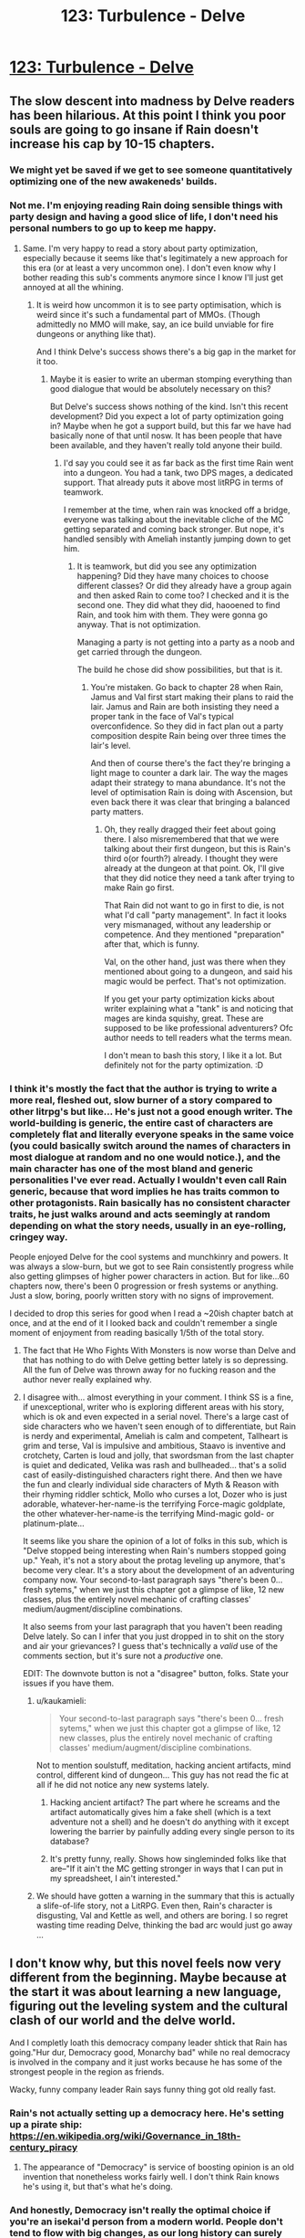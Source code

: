 #+TITLE: 123: Turbulence - Delve

* [[https://www.royalroad.com/fiction/25225/delve/chapter/592297/123-turbulence][123: Turbulence - Delve]]
:PROPERTIES:
:Author: reddituser52
:Score: 56
:DateUnix: 1606629659.0
:DateShort: 2020-Nov-29
:END:

** The slow descent into madness by Delve readers has been hilarious. At this point I think you poor souls are going to go insane if Rain doesn't increase his cap by 10-15 chapters.
:PROPERTIES:
:Author: Kaiern9
:Score: 54
:DateUnix: 1606669408.0
:DateShort: 2020-Nov-29
:END:

*** We might yet be saved if we get to see someone quantitatively optimizing one of the new awakeneds' builds.
:PROPERTIES:
:Score: 13
:DateUnix: 1606671027.0
:DateShort: 2020-Nov-29
:END:


*** Not me. I'm enjoying reading Rain doing sensible things with party design and having a good slice of life, I don't need his personal numbers to go up to keep me happy.
:PROPERTIES:
:Author: TheColourOfHeartache
:Score: 24
:DateUnix: 1606672117.0
:DateShort: 2020-Nov-29
:END:

**** Same. I'm very happy to read a story about party optimization, especially because it seems like that's legitimately a new approach for this era (or at least a very uncommon one). I don't even know why I bother reading this sub's comments anymore since I know I'll just get annoyed at all the whining.
:PROPERTIES:
:Author: LazarusRises
:Score: 6
:DateUnix: 1606828391.0
:DateShort: 2020-Dec-01
:END:

***** It is weird how uncommon it is to see party optimisation, which is weird since it's such a fundamental part of MMOs. (Though admittedly no MMO will make, say, an ice build unviable for fire dungeons or anything like that).

And I think Delve's success shows there's a big gap in the market for it too.
:PROPERTIES:
:Author: TheColourOfHeartache
:Score: 4
:DateUnix: 1606833222.0
:DateShort: 2020-Dec-01
:END:

****** Maybe it is easier to write an uberman stomping everything than good dialogue that would be absolutely necessary on this?

But Delve's success shows nothing of the kind. Isn't this recent development? Did you expect a lot of party optimization going in? Maybe when he got a support build, but this far we have had basically none of that until nosw. It has been people that have been available, and they haven't really told anyone their build.
:PROPERTIES:
:Author: kaukamieli
:Score: 6
:DateUnix: 1606833542.0
:DateShort: 2020-Dec-01
:END:

******* I'd say you could see it as far back as the first time Rain went into a dungeon. You had a tank, two DPS mages, a dedicated support. That already puts it above most litRPG in terms of teamwork.

I remember at the time, when rain was knocked off a bridge, everyone was talking about the inevitable cliche of the MC getting separated and coming back stronger. But nope, it's handled sensibly with Ameliah instantly jumping down to get him.
:PROPERTIES:
:Author: TheColourOfHeartache
:Score: 2
:DateUnix: 1606834738.0
:DateShort: 2020-Dec-01
:END:

******** It is teamwork, but did you see any optimization happening? Did they have many choices to choose different classes? Or did they already have a group again and then asked Rain to come too? I checked and it is the second one. They did what they did, haooened to find Rain, and took him with them. They were gonna go anyway. That is not optimization.

Managing a party is not getting into a party as a noob and get carried through the dungeon.

The build he chose did show possibilities, but that is it.
:PROPERTIES:
:Author: kaukamieli
:Score: 6
:DateUnix: 1606836349.0
:DateShort: 2020-Dec-01
:END:

********* You're mistaken. Go back to chapter 28 when Rain, Jamus and Val first start making their plans to raid the lair. Jamus and Rain are both insisting they need a proper tank in the face of Val's typical overconfidence. So they did in fact plan out a party composition despite Rain being over three times the lair's level.

And then of course there's the fact they're bringing a light mage to counter a dark lair. The way the mages adapt their strategy to mana abundance. It's not the level of optimisation Rain is doing with Ascension, but even back there it was clear that bringing a balanced party matters.
:PROPERTIES:
:Author: TheColourOfHeartache
:Score: 3
:DateUnix: 1606841007.0
:DateShort: 2020-Dec-01
:END:

********** Oh, they really dragged their feet about going there. I also misremembered that that we were talking about their first dungeon, but this is Rain's third o(or fourth?) already. I thought they were already at the dungeon at that point. Ok, I'll give that they did notice they need a tank after trying to make Rain go first.

That Rain did not want to go in first to die, is not what I'd call "party management". In fact it looks very mismanaged, without any leadership or competence. And they mentioned "preparation" after that, which is funny.

Val, on the other hand, just was there when they mentioned about going to a dungeon, and said his magic would be perfect. That's not optimization.

If you get your party optimization kicks about writer explaining what a "tank" is and noticing that mages are kinda squishy, great. These are supposed to be like professional adventurers? Ofc author needs to tell readers what the terms mean.

I don't mean to bash this story, I like it a lot. But definitely not for the party optimization. :D
:PROPERTIES:
:Author: kaukamieli
:Score: 2
:DateUnix: 1606844044.0
:DateShort: 2020-Dec-01
:END:


*** I think it's mostly the fact that the author is trying to write a more real, fleshed out, slow burner of a story compared to other litrpg's but like... He's just not a good enough writer. The world-building is generic, the entire cast of characters are completely flat and literally everyone speaks in the same voice (you could basically switch around the names of characters in most dialogue at random and no one would notice.), and the main character has one of the most bland and generic personalities I've ever read. Actually I wouldn't even call Rain generic, because that word implies he has traits common to other protagonists. Rain basically has no consistent character traits, he just walks around and acts seemingly at random depending on what the story needs, usually in an eye-rolling, cringey way.

People enjoyed Delve for the cool systems and munchkinry and powers. It was always a slow-burn, but we got to see Rain consistently progress while also getting glimpses of higher power characters in action. But for like...60 chapters now, there's been 0 progression or fresh systems or anything. Just a slow, boring, poorly written story with no signs of improvement.

I decided to drop this series for good when I read a ~20ish chapter batch at once, and at the end of it I looked back and couldn't remember a single moment of enjoyment from reading basically 1/5th of the total story.
:PROPERTIES:
:Author: assbutter9
:Score: 25
:DateUnix: 1606679576.0
:DateShort: 2020-Nov-29
:END:

**** The fact that He Who Fights With Monsters is now worse than Delve and that has nothing to do with Delve getting better lately is so depressing. All the fun of Delve was thrown away for no fucking reason and the author never really explained why.
:PROPERTIES:
:Score: 10
:DateUnix: 1606700774.0
:DateShort: 2020-Nov-30
:END:


**** I disagree with... almost everything in your comment. I think SS is a fine, if unexceptional, writer who is exploring different areas with his story, which is ok and even expected in a serial novel. There's a large cast of side characters who we haven't seen enough of to differentiate, but Rain is nerdy and experimental, Ameliah is calm and competent, Tallheart is grim and terse, Val is impulsive and ambitious, Staavo is inventive and crotchety, Carten is loud and jolly, that swordsman from the last chapter is quiet and dedicated, Velika was rash and bullheaded... that's a solid cast of easily-distinguished characters right there. And then we have the fun and clearly individual side characters of Myth & Reason with their rhyming riddler schtick, Mollo who curses a lot, Dozer who is just adorable, whatever-her-name-is the terrifying Force-magic goldplate, the other whatever-her-name-is the terrifying Mind-magic gold- or platinum-plate...

It seems like you share the opinion of a lot of folks in this sub, which is "Delve stopped being interesting when Rain's numbers stopped going up." Yeah, it's not a story about the protag leveling up anymore, that's become very clear. It's a story about the development of an adventuring company now. Your second-to-last paragraph says "there's been 0... fresh sytems," when we just this chapter got a glimpse of like, 12 new classes, plus the entirely novel mechanic of crafting classes' medium/augment/discipline combinations.

It also seems from your last paragraph that you haven't been reading Delve lately. So can I infer that you just dropped in to shit on the story and air your grievances? I guess that's technically a /valid/ use of the comments section, but it's sure not a /productive/ one.

EDIT: The downvote button is not a "disagree" button, folks. State your issues if you have them.
:PROPERTIES:
:Author: LazarusRises
:Score: 4
:DateUnix: 1606828879.0
:DateShort: 2020-Dec-01
:END:

***** u/kaukamieli:
#+begin_quote
  Your second-to-last paragraph says "there's been 0... fresh sytems," when we just this chapter got a glimpse of like, 12 new classes, plus the entirely novel mechanic of crafting classes' medium/augment/discipline combinations.
#+end_quote

Not to mention soulstuff, meditation, hacking ancient artifacts, mind control, different kind of dungeon... This guy has not read the fic at all if he did not notice any new systems lately.
:PROPERTIES:
:Author: kaukamieli
:Score: 4
:DateUnix: 1606833920.0
:DateShort: 2020-Dec-01
:END:

****** Hacking ancient artifact? The part where he screams and the artifact automatically gives him a fake shell (which is a text adventure not a shell) and he doesn't do anything with it except lowering the barrier by painfully adding every single person to its database?
:PROPERTIES:
:Author: whats-a-monad
:Score: 1
:DateUnix: 1609614633.0
:DateShort: 2021-Jan-02
:END:


****** It's pretty funny, really. Shows how singleminded folks like that are--"If it ain't the MC getting stronger in ways that I can put in my spreadsheet, I ain't interested."
:PROPERTIES:
:Author: LazarusRises
:Score: 0
:DateUnix: 1606834122.0
:DateShort: 2020-Dec-01
:END:


***** We should have gotten a warning in the summary that this is actually a slife-of-life story, not a LitRPG. Even then, Rain's character is disgusting, Val and Kettle as well, and others are boring. I so regret wasting time reading Delve, thinking the bad arc would just go away ...
:PROPERTIES:
:Author: whats-a-monad
:Score: 1
:DateUnix: 1609614471.0
:DateShort: 2021-Jan-02
:END:


** I don't know why, but this novel feels now very different from the beginning. Maybe because at the start it was about learning a new language, figuring out the leveling system and the cultural clash of our world and the delve world.

And I completly loath this democracy company leader shtick that Rain has going."Hur dur, Democracy good, Monarchy bad" while no real democracy is involved in the company and it just works because he has some of the strongest people in the region as friends.

Wacky, funny company leader Rain says funny thing got old really fast.
:PROPERTIES:
:Author: Obscene_Elbows
:Score: 49
:DateUnix: 1606645876.0
:DateShort: 2020-Nov-29
:END:

*** Rain's not actually setting up a democracy here. He's setting up a pirate ship: [[https://en.wikipedia.org/wiki/Governance_in_18th-century_piracy]]
:PROPERTIES:
:Author: _Ternal_
:Score: 33
:DateUnix: 1606652654.0
:DateShort: 2020-Nov-29
:END:

**** The appearance of "Democracy" is service of boosting opinion is an old invention that nonetheless works fairly well. I don't think Rain knows he's using it, but that's what he's doing.
:PROPERTIES:
:Score: 16
:DateUnix: 1606658460.0
:DateShort: 2020-Nov-29
:END:


*** And honestly, Democracy isn't really the optimal choice if you're an isekai'd person from a modern world. People don't tend to flow with big changes, as our long history can surely attest to.

Especially this, what Rain has is essentially a mockery of democracy anyways, and he brute forces everything he suggests. Might as well just admit that he's the brain and will call the shots right now, as there's nobody else in the group competent and ambitious enough as an alternative. He can change the leadership to a democracy and guide them through that later anyways, having one or two terms to guide the company through the process at the start.

Nobody there even cared about democracy anyways as that world is used to monarchy, so why did Rain even bother with the farce? Now that I think about it, this whole setup feels super contrived and unnecessary.
:PROPERTIES:
:Author: TheTruthVeritas
:Score: 31
:DateUnix: 1606649825.0
:DateShort: 2020-Nov-29
:END:

**** One of the issues with the democracy setup is that every other character -(~2) is depicted as an idiot.
:PROPERTIES:
:Author: Amonwilde
:Score: 19
:DateUnix: 1606673259.0
:DateShort: 2020-Nov-29
:END:


**** He is very much "I HALPING" right now. Give him another 5 years and I'm sure he'll figure legit democracy out

edit: I'm not actually joking. It will probably take about 5 years of updates for him to get there.
:PROPERTIES:
:Author: Slyvena
:Score: 27
:DateUnix: 1606652730.0
:DateShort: 2020-Nov-29
:END:

***** He does not want to feel like a dictator.
:PROPERTIES:
:Author: kaukamieli
:Score: 3
:DateUnix: 1606834077.0
:DateShort: 2020-Dec-01
:END:

****** And props to him for that. But he is naive to think his system is being accepted and implemented for any reason other than that he is the strongest dude around with the strongest friends.\\
People are 'choosing' democracy right now. Except if Rain came up with another system they'd all suddenly agree that one was better too.
:PROPERTIES:
:Author: Slyvena
:Score: 6
:DateUnix: 1606895217.0
:DateShort: 2020-Dec-02
:END:

******* Yes, they are just following what he is doing. But it does not remove the fact that he /does/ limit his power within the company. I expect conflict with this stuff later. He /does/ give them stuff they can use to remove him or do something else than what he wants.

It is also not just being strongest. They know Rain and friends helped saving the city. Also, Rain is providing them superpowers, and is now successful in that. His team can feasibly provide them with superpowers. Did I mention possibility of getting superpowers?
:PROPERTIES:
:Author: kaukamieli
:Score: 2
:DateUnix: 1606906353.0
:DateShort: 2020-Dec-02
:END:

******** Hey I'm with you on him being a good dude and trying to put in place democracy.\\
I'm just also a realist that acknowledges that for at least the next 6 months minimum, it will only function because of his explicit word which he could withdraw at any moment.

When some of the strong folk want to get a blue instead of the regulars, its not democracy that will stop them, its Ameliah'n'Friends saying 'down boy'.\\
And if Rain decides its more important for him to a Lvl26 blue for some plot reason, you better believe his pet 'Democracy in name' won't stop him then.
:PROPERTIES:
:Author: Slyvena
:Score: 5
:DateUnix: 1606907310.0
:DateShort: 2020-Dec-02
:END:

********* He could not withdraw it at any moment. If he did it now, he would lose a lot of credibility. Would he be followed? Ofc, superpowers. If he did it later, the system has probably been tested a bit more and people have got more accustomed to it. And he might not be so strong for long. He is a support, after all. And someone could just stab him while he slept. Sharing power a bit makes that less likely too.

6 months later they are still in this camp listing the skills of these 16 new people and theorycrafting. And readers will eat it up because numbers go up.

But it is important for him to get a blue, his support power multiplies big time. But I don't think it is gonna hsppen for a while. I don't think they would be too mad for their protector to get better at protecting them and awakening more of them.

Wait until he invents the filibuster.
:PROPERTIES:
:Author: kaukamieli
:Score: 0
:DateUnix: 1606911369.0
:DateShort: 2020-Dec-02
:END:


****** I agree- the whole democracy thing is actually from his selfish motivation to feel better about being the leader. But he set it up badly- Democracy without checks is just Populism. I agree with user Ternal's pirateship comment, and it's not going to be good for a long term Guild, but he'll work on it.

I'm expecting to see pushback from his brand new ideas that go against 'common knowledge' and him getting voted out for some traditionalist charismatic newcomer on the first roadblock type thing he hits. Maybe he makes a big mistake and even wants to not be in charge- but that will change when he sees that the super sure 'leaders' are way worse than his worst.
:PROPERTIES:
:Author: slvrcrystalc
:Score: 2
:DateUnix: 1607218864.0
:DateShort: 2020-Dec-06
:END:


****** Yes, his morality sucks. He is all about appearances in his old environment, virtue-signaling to some nonexistent bubble.
:PROPERTIES:
:Author: whats-a-monad
:Score: 1
:DateUnix: 1609614913.0
:DateShort: 2021-Jan-02
:END:


**** Because in the last few months he has been the ignored, abused outcast and has encountered 3 different leaders that abused everyone under them just because they can, and when taking the leader mantle he is trying hard to signal to others and especially to himself he's not going for the same thing, even if the situation is pushing him hard towards autocracy?

If you think educating for democracy in theory while actually falling into telling everyone what to do is hypocrisy, I'm not sure you appreciate that letting people under your leadership find their way (while still coordinating with the larger group) is /much harder/ and a totally separate set of skills than either education or basic "go there now" leadership.
:PROPERTIES:
:Author: danielv134
:Score: 13
:DateUnix: 1606665568.0
:DateShort: 2020-Nov-29
:END:


*** Modern government with none of the culture, tools, etc required is such a cringe aspect of portal fantasy these days.
:PROPERTIES:
:Score: 9
:DateUnix: 1606700810.0
:DateShort: 2020-Nov-30
:END:

**** Think of ascension as a pirate or mercenary band. It is a pretty close historical parallel - they are a group of professional practitioners of violence only vaguely answerable to anything like a state authority. Lots of these orgs were, historically, quite heavily democratic internally, because conflicts about authority needed a non-violent resolution mechanism very, very badly if the band were to persist. Also, of course, iron discipline while in actual battle.
:PROPERTIES:
:Author: Izeinwinter
:Score: 11
:DateUnix: 1606731223.0
:DateShort: 2020-Nov-30
:END:

***** Sure that is true but the author doesn't make any effort to indicate that that is what they were doing.
:PROPERTIES:
:Score: 8
:DateUnix: 1606759237.0
:DateShort: 2020-Nov-30
:END:

****** Maybe because Rain isn't aware that he's doing it.
:PROPERTIES:
:Author: EsquilaxM
:Score: 7
:DateUnix: 1606808501.0
:DateShort: 2020-Dec-01
:END:

******* He probably just hates the idea of being a dictator and would not feel comfortable without this setup. ALL HAIL LORD RAIN, THE NIGHT CLEANER!
:PROPERTIES:
:Author: kaukamieli
:Score: 4
:DateUnix: 1606834208.0
:DateShort: 2020-Dec-01
:END:


** I'm surprised they didn't go for a Lockdown Debuffer (ie Weaken, Slow, Blind, Stun, Sleep, etc). This isn't going to be the last blue they corral, and that's the sort of role you want specifically for blue corralling which is also useful for normal fighting.
:PROPERTIES:
:Score: 17
:DateUnix: 1606645611.0
:DateShort: 2020-Nov-29
:END:


** Can I get a blue-watch going on the posts? Like can someone who subs to the advance chapters give me a 1-10 on the “blueness” of the most recent patreon chapter?

I *really* can't wait for the chapter that is 8 before he gets a lie to just have a random 300 comments. And just every week after that it's the same.

Also I just checked the patreon and the author is pulling $4k per month on this lmao. The definition of a cash cow with the pace this novel is at. Dude is living his best life 😂😂😂
:PROPERTIES:
:Author: Nick_named_Nick
:Score: 18
:DateUnix: 1606667916.0
:DateShort: 2020-Nov-29
:END:

*** u/Jokey665:
#+begin_quote
  $4k per month
#+end_quote

man i need to write a mediocre isekai, huh
:PROPERTIES:
:Author: Jokey665
:Score: 18
:DateUnix: 1606673752.0
:DateShort: 2020-Nov-29
:END:

**** You have to get lucky also. A major part of making it in fiction is just sheer luck. Even if you had a better story it might not matter. Gotta catch them breaks.
:PROPERTIES:
:Score: 12
:DateUnix: 1606702721.0
:DateShort: 2020-Nov-30
:END:


**** I mean the first step is to write a story people are willing to pay for, which is obviously the hardest part, but I think the author has the perfect money making format. The /only/ thing I can think of is that if I did it I would have to release twice a week. I couldn't handle everyone complaining about my story lmao, I'm too sensitive
:PROPERTIES:
:Author: Nick_named_Nick
:Score: 7
:DateUnix: 1606675846.0
:DateShort: 2020-Nov-29
:END:

***** It's really not a good money making formula, I don't know how it works. You get a one-time advantage so you'd expect people to just pay once and then stop. They fall back from where they got by paying, and I guess since the people paying are the most devoted it makes some sense that they don't want to stop being ahead for any time. I don't know, the model annoys me either way.
:PROPERTIES:
:Author: plutonicHumanoid
:Score: 3
:DateUnix: 1606706332.0
:DateShort: 2020-Nov-30
:END:

****** I think most people who are supporting creators on patreon just don't care about $2.5 per month, so they stay subscribed so they don't lose 2 months of their life waiting. Unless they drop the story completely, I bet the story has pretty high retention rates month to month
:PROPERTIES:
:Author: Nick_named_Nick
:Score: 3
:DateUnix: 1606706461.0
:DateShort: 2020-Nov-30
:END:

******* There are RR authors that have $20 tiers with hundreds of people, who remain for years at a time. Like [[https://www.patreon.com/Shirtaloon][this guy]], making $20k a month. It's hard to understand.
:PROPERTIES:
:Author: GlueBoy
:Score: 3
:DateUnix: 1606710179.0
:DateShort: 2020-Nov-30
:END:

******** I think the thing is that many/some people just pay money to support the crater and they don't really care about the being 2 months ahead thing.
:PROPERTIES:
:Author: DanPOP123
:Score: 1
:DateUnix: 1606980821.0
:DateShort: 2020-Dec-03
:END:


**** Delve started strong, then went down the grates. Starting out strong is hard.
:PROPERTIES:
:Author: whats-a-monad
:Score: 1
:DateUnix: 1609615082.0
:DateShort: 2021-Jan-02
:END:


*** On the Patreon /there could/ be a blue in 3-4 chapters. (last Chapter was 131) If it doesn't happen in December, I think a /very high/ likelihood it happens in January for Patreon. I think the prices are reasonable. I typically give $20 to support a novel for the year for whatever it gets me...for Delve that is 8 months, lol.
:PROPERTIES:
:Author: cgmcnama
:Score: 2
:DateUnix: 1606851993.0
:DateShort: 2020-Dec-01
:END:


*** His prices are very reasonable compared to some other authors, actually.

Shirtaloon, who doesn't have unreasonable prices either, makes 18k a month..

[[https://www.patreon.com/Shirtaloon]]

Also, I'm subbed. No blues for rain, one super mediocre blue for the company
:PROPERTIES:
:Author: tychus604
:Score: 1
:DateUnix: 1606779734.0
:DateShort: 2020-Dec-01
:END:

**** Props to him, $18k a month is outstanding.
:PROPERTIES:
:Author: cgmcnama
:Score: 1
:DateUnix: 1607127294.0
:DateShort: 2020-Dec-05
:END:


** Ok, I'm cancelling my patreon for this fic. Why? I realized I hate Rain. I detest this wacky, zany little fucker, still throwing out nonsensical idioms, expressions, analogies, metaphors and proverbs *months* after traveling to another dimension and while /speaking another fucking language/.

(As an aside, I'm convinced the author is one of those monolingual cretins who can't even fathom what it's like to speak another language. Never even paused to think about it, assumes it's like using Google translate in your brain.)

I've never seen an asshole use so many expressions in common speech before! Imagine Rain going through the trouble to pick out words in another language to form sentences that are tantamount to gibberish to every other person around him. AND WHEN THERE'S NO TRANSLATION HE USES AN ENGLISH WORD, I GUESS??

And for what? So that every other POV character will roll his eyes indulgently and ignore what is in effect an imposition of his rank on his subordinates, because they can't actually call him out? Rains like, "fuck prima noche, I won't fuck your wife on your wedding day, instead I'll exploit our disparity in rank to fuck with your understanding of language as a vehicle for mutually coherent communication."

tl;dr: fuck Rain, fuck the author, and fuck me for not just putting up with this shitty character writing, but */paying for it./*
:PROPERTIES:
:Author: GlueBoy
:Score: 33
:DateUnix: 1606634175.0
:DateShort: 2020-Nov-29
:END:

*** I have to agree on the bilingual side, though with slightly less... verbosity.

I wouldn't imagine telling an English person that "Man, he just seemed black-socked about it" because I understand that translating idioms over word-for-word is just not how it works.
:PROPERTIES:
:Author: Menolith
:Score: 34
:DateUnix: 1606645123.0
:DateShort: 2020-Nov-29
:END:

**** That's right, better to bite the bullet instead of cutting corners, otherwise it'll just burn bridges as the idiom flys over their heads.
:PROPERTIES:
:Author: Slyvena
:Score: 17
:DateUnix: 1606652601.0
:DateShort: 2020-Nov-29
:END:

***** I'm pretty sure I saw a sentence like that in a business presentation once
:PROPERTIES:
:Author: IICVX
:Score: 14
:DateUnix: 1606663999.0
:DateShort: 2020-Nov-29
:END:


**** Torilla tavataan!
:PROPERTIES:
:Author: kaukamieli
:Score: 2
:DateUnix: 1606834415.0
:DateShort: 2020-Dec-01
:END:


**** Overmana mostly improves memory, so Rain has a native level vocabulary, but I don't think the text has claimed he would be a native level speaker. Besides, my dad moved across the country 30 years ago and his old dialect still pops up often. It's silly to be angry at Rain for not abandoning a lifetime of idioms in a few months. I don't even think he should. Dialects are fun. Making people hear idioms for the first time is not a horrible act of cruelty.
:PROPERTIES:
:Author: kurtofconspiracy
:Score: 4
:DateUnix: 1606683460.0
:DateShort: 2020-Nov-30
:END:

***** I think part of the problem is that it has been a few months for rain but nearly 2 /years/ for the readers. Because not only does the author write mediocre prose and less than mediocre characterization but he takes years to do it. Like almost makes me want to read exclusively translated light novel inspired smut because at least those guys put out /content/ while writing mediocrely.
:PROPERTIES:
:Score: 10
:DateUnix: 1606702903.0
:DateShort: 2020-Nov-30
:END:

****** Yup, I think you made me realize what my actual main problem with this story is.

I've read stuff with worse prose, equally bad characters, more boring worlds, etc etc. But those stories at last feel honest about what they are. I like turning my brain off sometimes and binge-reading fast paced, fun, lower quality stuff. But not even that is possible with Delve because, 1. It isn't a fun story, and 2. The author only puts out a few thousand words per week, and half of those words are the same repetitive number crunching we've seen from the start.

The author of the Wandering Inn for example puts out 40k-50k+ words per week consistently, at much higher quality while always being a fun read. Delve puts out what...like 10% of that? So the story is not only poorly written and extremely slow, the content releases are so tiny that I can't even read it as a guilty pleasure.
:PROPERTIES:
:Author: assbutter9
:Score: 8
:DateUnix: 1606763003.0
:DateShort: 2020-Nov-30
:END:

******* I would be fine with the number crunching if we actually got a lot of information about the system. Like I could look at a bunch of classes and think about what I would do with that system. Half of all time spent on real RPGs is in character creation after all. But we actually /don't/ get a lot of information.

And yeah the key issue with Delve is the time it takes to put out what is essentially a tiny amount of overall content. I think of it from a Patreon angle personally. Like perhaps the story has an end date and the author doesn't have anything else in the pipe for Patreon so they have to string out the existing story over as long a time as possible to keep that sweet, sweet 4k$ a month coming in.

There's nothing in the story that is so difficult to write well, especially since the author is not a great writer, that justifies the pace of the release.
:PROPERTIES:
:Score: 5
:DateUnix: 1606763923.0
:DateShort: 2020-Nov-30
:END:

******** I don't think SS is deliberately stringing out the content. I suspect they've got a job and this is how much they can write per week given the available spoon supply.
:PROPERTIES:
:Author: eaglejarl
:Score: 1
:DateUnix: 1606829894.0
:DateShort: 2020-Dec-01
:END:


******* Wandering Inn is exceptional and probably a poor comparison. I think something like Azarinth Healer is a better comparison.

AH has pretty basic writing, at best. Has pretty flat and generic characters, is certainly worse edited and only has a little more words written per week.

And yet I've no problem being a patreon for AH because the story actually /goes places/
:PROPERTIES:
:Author: Reply_or_Not
:Score: 4
:DateUnix: 1607015225.0
:DateShort: 2020-Dec-03
:END:

******** Ohhh yeah I agree that's actually a perfect example. I think Azarinth Healer is far from "good", but I'm a patreon sub too because it at least scratches my guilty pleasure itch.
:PROPERTIES:
:Author: assbutter9
:Score: 2
:DateUnix: 1607021273.0
:DateShort: 2020-Dec-03
:END:


***** Also the whole "the entire world I knew is gone and I have no knowledge of a way to go back" would definitely be an influence on trying to keep something from there with him in spirit. Like if you move overseas nowadays (and plan it, rather than are instantly teleported), that'd be easier to process and there's lines of communication home, not so much for Rain.
:PROPERTIES:
:Author: gramineous
:Score: 5
:DateUnix: 1606690492.0
:DateShort: 2020-Nov-30
:END:


**** What language is that from and what does it mean? It sounds cool.
:PROPERTIES:
:Author: eaglejarl
:Score: 1
:DateUnix: 1606829752.0
:DateShort: 2020-Dec-01
:END:

***** It's Finnish, and it refers to being jealous.

The etymology for it is unknown, but apparently it traces a convoluted way from archaic English to Norse to Swedish and finally to Finnish. There is some speculation about it referring to pantomime theater plays where certain outfit colors broadcast specific moods.
:PROPERTIES:
:Author: Menolith
:Score: 5
:DateUnix: 1606835231.0
:DateShort: 2020-Dec-01
:END:

****** It's specifically about relationships between humans. Usually about partner flirting with someone else and feeling threatened and other negative feelings by that or something similar. It does not translate that simply. Not just romantic stuff though, a kid can feel a brother being a favorite so he gets like that.

Feelings when your lizardbrain thinks someone is replacing you in your relationship.
:PROPERTIES:
:Author: kaukamieli
:Score: 2
:DateUnix: 1606838293.0
:DateShort: 2020-Dec-01
:END:


*** Bruh
:PROPERTIES:
:Author: iftttAcct2
:Score: 33
:DateUnix: 1606636530.0
:DateShort: 2020-Nov-29
:END:

**** This attempt +on my life+ /at characterization/ has left me /mentally/ scarred and deformed. 
:PROPERTIES:
:Author: GlueBoy
:Score: 22
:DateUnix: 1606637519.0
:DateShort: 2020-Nov-29
:END:


*** To some extent people try to translate idioms word for word (i used to do this myself), but that's mostly a thing with very new speakers who just don't know any of the new expressions and are translating word for word mentally anyway. Rain is supposed to be at the level of native speaker, much beyond that.

I don't even understand why the author bothered to have a separate language in the first place. Just have everyone in the new universe speak English, it's not any weirder than it being full of humans.
:PROPERTIES:
:Author: Grasmel
:Score: 15
:DateUnix: 1606646519.0
:DateShort: 2020-Nov-29
:END:

**** Actually I think having Rain learn the language was a really neat part of the early portion of the story. It added some extra struggle and his quick learning was a good demonstration of the effects of Clarity. Also it's just not something you see in isekai, it was a nice variation.

From an in-universe perspective, since he kinda cheated at learning the language it makes some sense he keeps adding English to it. But out-of-universe it really is annoying at this point.
:PROPERTIES:
:Author: plutonicHumanoid
:Score: 28
:DateUnix: 1606648035.0
:DateShort: 2020-Nov-29
:END:

***** And you'd expect at some point surely he'd stop. He should be exposed to this world's idioms all the time and start picking up on them eventually. Surely he's not going to stay like this for the rest of his life?
:PROPERTIES:
:Author: UlyssesB
:Score: 8
:DateUnix: 1606695706.0
:DateShort: 2020-Nov-30
:END:

****** Social pressures would push for no in short order since he is literally the only one that gets most of them and people look at him like an idiot when he says them but he is apparently oblivious or uncaring of social faux pas.
:PROPERTIES:
:Author: Pirellan
:Score: 1
:DateUnix: 1606954262.0
:DateShort: 2020-Dec-03
:END:


*** [deleted]
:PROPERTIES:
:Score: 1
:DateUnix: 1606652544.0
:DateShort: 2020-Nov-29
:END:

**** Once you start getting paid to do it, you stop being an amateur and start being a professional.

It's still fair to criticize not-so-great web novels, especially when Wildbow and AlexanderWales exist.
:PROPERTIES:
:Author: Jokey665
:Score: 24
:DateUnix: 1606659414.0
:DateShort: 2020-Nov-29
:END:

***** [deleted]
:PROPERTIES:
:Score: 9
:DateUnix: 1606660435.0
:DateShort: 2020-Nov-29
:END:

****** u/NoYouTryAnother:
#+begin_quote
  You get what you pay for and here is is nothing for the vast majority of people.
#+end_quote

And what Sen. is getting paid is 4.5k a month, something the world's aspiring, struggling authors dream of. Hardly "arts and crafts in my spare time" money.

In fact, this is 3 times what AlexanderWales is getting.
:PROPERTIES:
:Author: NoYouTryAnother
:Score: 10
:DateUnix: 1606670061.0
:DateShort: 2020-Nov-29
:END:

******* If we dive into this, it gets worse. Delve has been out 17 months, at 615,302 words that's *36,194* words per month. Worth The Candle comes out in varying batch sizes, but for the past 9 months has averaged *30,337* words per month (note that 9 months was chosen because that's how far back I can easily find data, but the long-term word/month average is /significantly/ faster.)
:PROPERTIES:
:Author: NoYouTryAnother
:Score: 8
:DateUnix: 1606670861.0
:DateShort: 2020-Nov-29
:END:


******* [deleted]
:PROPERTIES:
:Score: 0
:DateUnix: 1606670740.0
:DateShort: 2020-Nov-29
:END:

******** Barring severe mishaps, Patreon amounts don't tend to go /down/ on a 3-month rolling average, not until a work is completed. So in fact, that makes the comparison to AlexanderWales, e.g., worse.

As far as I know, nobody is claiming that Delve is better than Worth The Candle or Worm/Twig/Pale. Nor is anybody claiming that RoyalRoad rankings calculate quality. I would summarize much of this thread as "Delve may not be good, but it's an amateur's work" - "Delve is overrated and should be held to the standard of other Webfiction" - "Delve isn't really making that much money" - and now what I've contributed "Delve is making a lot of money compared to high quality web fiction".

My synthesis: Delve is making significantly more than it "should" as a measure of its quality, and criticizing it's quality along those lines is not unfair.

I will agree that you can explain the mechanism's by looking at its position on Royalroad etc., but excusing the quality by "you get what you paid for" fails badly.
:PROPERTIES:
:Author: NoYouTryAnother
:Score: 16
:DateUnix: 1606671200.0
:DateShort: 2020-Nov-29
:END:

********* So would you like writers to be paid by some central authority by their quality, instead of people paying for stuff they like?

Every paying customer has been earned with these things where you can see the work for free to see if you like it and want to pay or not.

Stuff that helps with getting money is mostly marketing. That is why match 3 games can be top tier in earnings vs what I consider "quality" games.

Ohh yea, and wanna list what is an authoritative list of quality in writing, and how to score it, so that the money could be shared right?
:PROPERTIES:
:Author: kaukamieli
:Score: 0
:DateUnix: 1606835055.0
:DateShort: 2020-Dec-01
:END:


***** Do people really look at a Mercedes Lackey book and say "Ugh, I hate this" because they're comparing it to N.K. Jemisin? Because sure, Wildbow and AlexanderWales and ErraticErrata exist, but so do Bujold and Pierce and Vernon, and that doesn't stop me from buying books.
:PROPERTIES:
:Author: PastafarianGames
:Score: -2
:DateUnix: 1606670634.0
:DateShort: 2020-Nov-29
:END:

****** Lackey writes a far higher quality story than Delve though and she arguably writes it faster and with less filler. It is just that Delve is in a hungry genre. Finding decent litrpgs that use litrpg as the content and not just flavor is very difficult, especially, ostensibly anyways, crunchy ones.
:PROPERTIES:
:Score: 8
:DateUnix: 1606703065.0
:DateShort: 2020-Nov-30
:END:

******* <self-plug> May I recommend [[https://www.royalroad.com/fiction/30636/the-patchwork-realms-arrival][The Patchwork Realms]] </self-plug>? The protagonist is a good dog who gets isekai'd into a fantasy world where he immediately lucks into a Skill that gives him sapience and some enormous physical bonuses. He promptly finds some people and protects them on their way to a city filled with demons, aliens, and neighborhoods that wandered in from another reality.
:PROPERTIES:
:Author: eaglejarl
:Score: 3
:DateUnix: 1606830186.0
:DateShort: 2020-Dec-01
:END:


******* The comparison here isn't Lackey vs Delve (Lackey would win in a landslide!) but rather Lackey:Jemisin::Delve:[insert web serial].
:PROPERTIES:
:Author: PastafarianGames
:Score: 1
:DateUnix: 1606706577.0
:DateShort: 2020-Nov-30
:END:

******** Oh, okay.

Lackey is still "good" even if someone else is great. Personally don't like NKJ and also her genre isn't really the same as Lackey. Delve is liked literally only because there are so few crunchy litrpgs with good systems. Delve is not good. But people are starved for options of that particular story type. Also a lot of people got hooked on the early section which was quite different from the arcs people hate.

To borrow some jargon from Sanderson, Lackey and Jemisin both deliver on their promises. Regardless of if which one you like. Delve is/was not delivering on its promises. It is bad because of that. The reason it still has a big following is that people want what it promised and can't get it in many other places. Conversely you can pretty easily get high quality stories that have the same promises as Lackey if you don't like her.
:PROPERTIES:
:Score: 8
:DateUnix: 1606707557.0
:DateShort: 2020-Nov-30
:END:

********* Mmm. I disagree with you about Delve's quality and (obviously) NKJ's quality, but I agree that Delve has certainly changed its focus (multiple times, IMO).
:PROPERTIES:
:Author: PastafarianGames
:Score: 1
:DateUnix: 1606708393.0
:DateShort: 2020-Nov-30
:END:

********** Delve has terrible characterization, no plot, really nothing but a cool system that we were promised would be exploited. Which it really hasn't been and we've barely "delved" which is the frigging title. But hey, its a free country you can think what you like.
:PROPERTIES:
:Score: 3
:DateUnix: 1606709312.0
:DateShort: 2020-Nov-30
:END:

*********** "No plot" seems like a ludicrous statement to make about Delve, when the world-context, social context, and political context of the region have all changed! I mean, okay, I get it, you don't like the plot, but it does exist!
:PROPERTIES:
:Author: PastafarianGames
:Score: 1
:DateUnix: 1606711300.0
:DateShort: 2020-Nov-30
:END:

************ No, it has no overarching plot. Every arc is functionally disconnected from the others.
:PROPERTIES:
:Score: 8
:DateUnix: 1606713657.0
:DateShort: 2020-Nov-30
:END:


****** That's... not what I said at all. I just said it's fair to criticize it.
:PROPERTIES:
:Author: Jokey665
:Score: 5
:DateUnix: 1606671144.0
:DateShort: 2020-Nov-29
:END:

******* OK, but take a look at the rest of the thread. It's a fair ways past "criticism" when people are writing essays about how much they hate the book and the characters.
:PROPERTIES:
:Author: PastafarianGames
:Score: 0
:DateUnix: 1606672203.0
:DateShort: 2020-Nov-29
:END:

******** ...How? Isn't an in-depth analysis of something pretty much the defining characteristic of criticism? What's your criteria for criticism?
:PROPERTIES:
:Author: lillarty
:Score: 5
:DateUnix: 1606705609.0
:DateShort: 2020-Nov-30
:END:

********* 5 nice words for every bad word is their criteria 😂
:PROPERTIES:
:Author: Nick_named_Nick
:Score: 3
:DateUnix: 1606741876.0
:DateShort: 2020-Nov-30
:END:


** Honestly, every delve thread is complaining and blue jerking. Either drop the fic or go with the shifted focus. You don't need numbers to go up to be engaged with a story.
:PROPERTIES:
:Author: Agasthenes
:Score: 4
:DateUnix: 1606850735.0
:DateShort: 2020-Dec-01
:END:

*** I suspect Delve posts here are hostile because this sub is offsite and patreon exists. Everyone who really likes/cares about Delve is already months ahead and discussing it on Patreon or discord. Everyone who doesn't care comments on RR.

This skews the people here more towards those who both care and don't like it, which results in a hostile atmosphere.
:PROPERTIES:
:Author: xachariah
:Score: 7
:DateUnix: 1606866386.0
:DateShort: 2020-Dec-02
:END:

**** Hmm i wouldn't go as far as saying if you don't spend money on patreon you don't love this story.
:PROPERTIES:
:Author: Agasthenes
:Score: 2
:DateUnix: 1606889934.0
:DateShort: 2020-Dec-02
:END:


*** You might be surprised at the number of people who already have dropped the story and are just wanting to see if it is worth picking up again. That's where I'm at right now
:PROPERTIES:
:Author: Reply_or_Not
:Score: 5
:DateUnix: 1607015731.0
:DateShort: 2020-Dec-03
:END:


*** u/Pirellan:
#+begin_quote
  You don't need numbers to go up to be engaged with a story.
#+end_quote

Bold of you to assume what people like. Bolder to think the internet isnt about bitching about things as well as porn.
:PROPERTIES:
:Author: Pirellan
:Score: 3
:DateUnix: 1606954420.0
:DateShort: 2020-Dec-03
:END:
